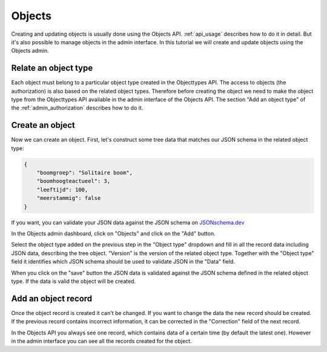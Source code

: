 .. _admin_object:

=======
Objects
=======

Creating and updating objects is usually done using the Objects API. :ref:`api_usage`
describes how to do it in detail. But it's also possible to manage objects in the
admin interface. In this tutorial we will create and update objects using the Objects
admin.

Relate an object type
---------------------

Each object must belong to a particular object type created in the Objecttypes API.
The access to objects (the authorization) is also based on the related object types.
Therefore before creating the object we need to make the object type from the Objecttypes API
available in the admin interface of the Objects API. The section "Add an object type" of the
:ref:`admin_authorization` describes how to do it.

Create an object
----------------

Now we can create an object.  First, let's construct some tree data that matches our JSON schema
in the related object type:

.. code-block:: json

    {
        "boomgroep": "Solitaire boom",
        "boomhoogteactueel": 3,
        "leeftijd": 100,
        "meerstammig": false
    }

If you want, you can validate your JSON data against the JSON schema on `JSONschema.dev <https://jsonschema.dev>`_

In the Objects admin dashboard, click on "Objects" and click on the "Add" button.

.. image:: _assets/img/object_main.png
    :alt: Click on the "add" button

Select the object type added on the previous step in the "Object type" dropdown and fill in all
the record data including JSON data, describing the tree object. "Version" is the version of the
related object type. Together with the "Object type" field it identifies which JSON schema
should be used to validate JSON in the "Data" field.

.. image:: _assets/img/object_create.png
    :alt: Fill in the object data

When you click on the "save" button the JSON data is validated against the JSON schema defined in the
related object type. If the data is valid the object will be created.


Add an object record
--------------------

Once the object record is created it can't be changed. If you want to change the data the new
record should be created. If the previous record contains incorrect information, it can be
corrected in the "Correction" field of the next record.

.. image:: _assets/img/object_create_record.png
    :alt: Add an object record

In the Objects API you always see one record, which contains data of a certain time (by default
the latest one). However in the admin interface you can see all the records created for the object.

